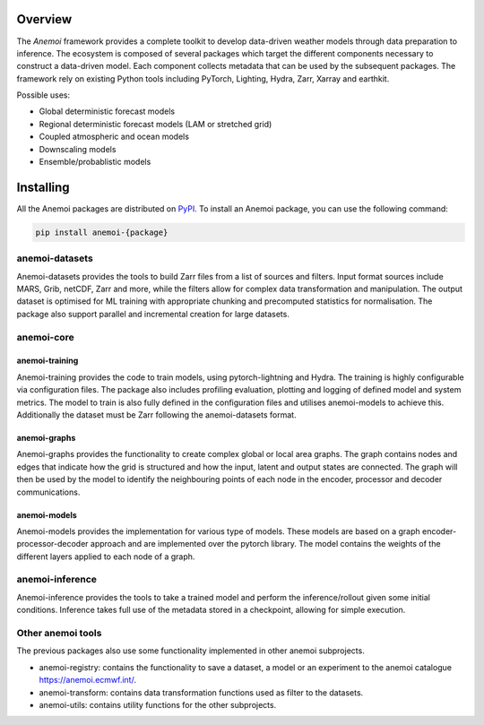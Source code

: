 ##########
 Overview
##########

The *Anemoi* framework provides a complete toolkit to develop
data-driven weather models through data preparation to inference. The
ecosystem is composed of several packages which target the different
components necessary to construct a data-driven model. Each component
collects metadata that can be used by the subsequent packages. The
framework rely on existing Python tools including PyTorch, Lighting,
Hydra, Zarr, Xarray and earthkit.

.. raw:: html

   <center>
   <object type="image/svg+xml" data="_static/anemoi-ecosystem.svg" width="75%" height="auto">
     <img src="_static/anemoi-ecosystem.png" alt="Fallback image description">
   </object>
   </center>

Possible uses:

-  Global deterministic forecast models
-  Regional deterministic forecast models (LAM or stretched grid)
-  Coupled atmospheric and ocean models
-  Downscaling models
-  Ensemble/probablistic models

############
 Installing
############

All the Anemoi packages are distributed on `PyPI <https://pypi.org>`_.
To install an Anemoi package, you can use the following command:

.. code:: bash

   pip install anemoi-{package}

*****************
 anemoi-datasets
*****************

Anemoi-datasets provides the tools to build Zarr files from a list of
sources and filters. Input format sources include MARS, Grib, netCDF,
Zarr and more, while the filters allow for complex data transformation
and manipulation. The output dataset is optimised for ML training with
appropriate chunking and precomputed statistics for normalisation. The
package also support parallel and incremental creation for large
datasets.

*************
 anemoi-core
*************

anemoi-training
===============

Anemoi-training provides the code to train models, using
pytorch-lightning and Hydra. The training is highly configurable via
configuration files. The package also includes profiling evaluation,
plotting and logging of defined model and system metrics. The model to
train is also fully defined in the configuration files and utilises
anemoi-models to achieve this. Additionally the dataset must be Zarr
following the anemoi-datasets format.

anemoi-graphs
=============

Anemoi-graphs provides the functionality to create complex global or
local area graphs. The graph contains nodes and edges that indicate how
the grid is structured and how the input, latent and output states are
connected. The graph will then be used by the model to identify the
neighbouring points of each node in the encoder, processor and decoder
communications.

anemoi-models
=============

Anemoi-models provides the implementation for various type of models.
These models are based on a graph encoder-processor-decoder approach and
are implemented over the pytorch library. The model contains the weights
of the different layers applied to each node of a graph.

******************
 anemoi-inference
******************

Anemoi-inference provides the tools to take a trained model and perform
the inference/rollout given some initial conditions. Inference takes
full use of the metadata stored in a checkpoint, allowing for simple
execution.

********************
 Other anemoi tools
********************

The previous packages also use some functionality implemented in other
anemoi subprojects.

-  anemoi-registry: contains the functionality to save a dataset, a
   model or an experiment to the anemoi catalogue
   https://anemoi.ecmwf.int/.

-  anemoi-transform: contains data transformation functions used as
   filter to the datasets.

-  anemoi-utils: contains utility functions for the other subprojects.
